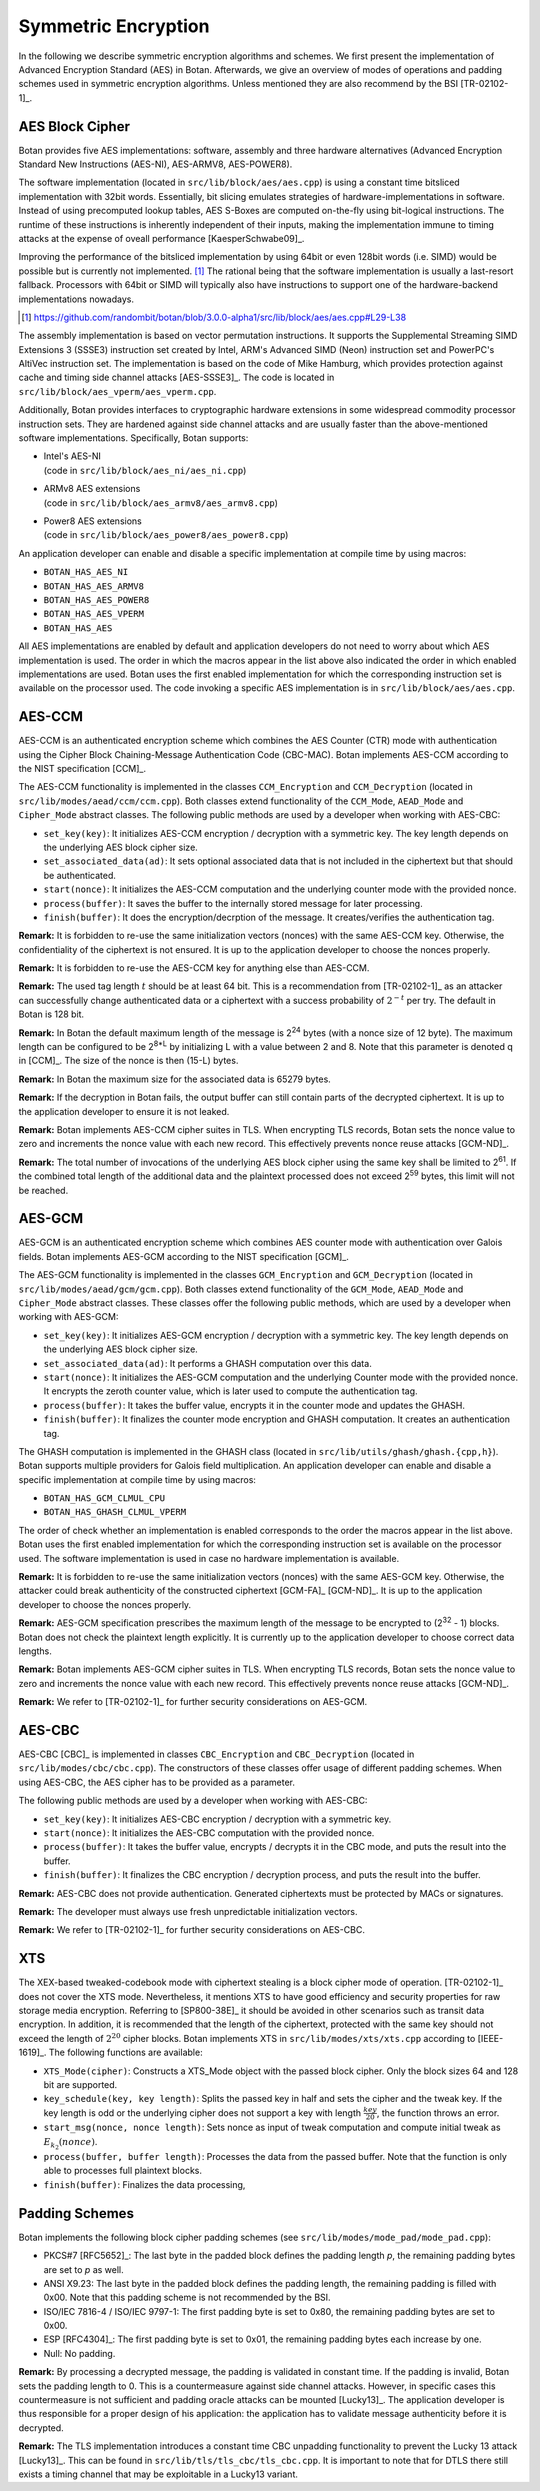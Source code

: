 Symmetric Encryption
====================

In the following we describe symmetric encryption algorithms and
schemes. We first present the implementation of Advanced Encryption Standard (AES) in Botan.
Afterwards, we give an overview of modes of operations and padding
schemes used in symmetric encryption algorithms.
Unless mentioned they are also recommend by the BSI [TR-02102-1]_.

AES Block Cipher
----------------

Botan provides five AES implementations: software, assembly and three
hardware alternatives (Advanced Encryption Standard New Instructions (AES-NI), AES-ARMV8, AES-POWER8).

The software implementation (located in ``src/lib/block/aes/aes.cpp``) is
using a constant time bitsliced implementation with 32bit words.
Essentially, bit slicing emulates strategies of hardware-implementations in
software. Instead of using precomputed lookup tables, AES S-Boxes are
computed on-the-fly using bit-logical instructions. The runtime of these
instructions is inherently independent of their inputs, making the implementation
immune to timing attacks at the expense of oveall performance [KaesperSchwabe09]_.

Improving the performance of the bitsliced implementation by using 64bit or even
128bit words (i.e. SIMD) would be possible but is currently not implemented.
[#aes_64_128_bit_bitsliced_impl]_ The rational being that the software
implementation is usually a last-resort fallback. Processors with 64bit or SIMD
will typically also have instructions to support one of the hardware-backend
implementations nowadays.

.. [#aes_64_128_bit_bitsliced_impl]
   https://github.com/randombit/botan/blob/3.0.0-alpha1/src/lib/block/aes/aes.cpp#L29-L38

The assembly implementation is based on vector permutation instructions. It
supports the Supplemental Streaming SIMD Extensions 3 (SSSE3)
instruction set created by Intel, ARM's Advanced SIMD (Neon) instruction
set and PowerPC's AltiVec instruction set. The implementation is based
on the code of Mike Hamburg, which provides protection against cache and
timing side channel attacks [AES-SSSE3]_. The code is located in
``src/lib/block/aes_vperm/aes_vperm.cpp``.

Additionally, Botan provides interfaces to cryptographic hardware extensions
in some widespread commodity processor instruction sets. They are hardened
against side channel attacks and are usually faster than the above-mentioned
software implementations. Specifically, Botan supports:

- | Intel's AES-NI
  | (code in ``src/lib/block/aes_ni/aes_ni.cpp``)
- | ARMv8 AES extensions
  | (code in ``src/lib/block/aes_armv8/aes_armv8.cpp``)
- | Power8 AES extensions
  | (code in ``src/lib/block/aes_power8/aes_power8.cpp``)

An application developer can enable and disable a specific
implementation at compile time by using macros:

-  ``BOTAN_HAS_AES_NI``
-  ``BOTAN_HAS_AES_ARMV8``
-  ``BOTAN_HAS_AES_POWER8``
-  ``BOTAN_HAS_AES_VPERM``
-  ``BOTAN_HAS_AES``

All AES implementations are enabled by default and application developers do not need to worry about which AES implementation is used.
The order in which the macros appear in the list above also indicated the order in which enabled implementations are used.
Botan uses the first enabled implementation
for which the corresponding instruction set is available on the
processor used. The code invoking a specific AES implementation is in
``src/lib/block/aes/aes.cpp``.

AES-CCM
-------

AES-CCM is an authenticated encryption scheme which combines the AES
Counter (CTR) mode with authentication using the Cipher Block
Chaining-Message Authentication Code (CBC-MAC). Botan implements AES-CCM
according to the NIST specification [CCM]_.

The AES-CCM functionality is implemented in the classes ``CCM_Encryption``
and ``CCM_Decryption`` (located in ``src/lib/modes/aead/ccm/ccm.cpp``). Both
classes extend functionality of the ``CCM_Mode``, ``AEAD_Mode`` and
``Cipher_Mode`` abstract classes. The following public methods are used by
a developer when working with AES-CBC:

-  ``set_key(key)``: It initializes AES-CCM encryption / decryption with a
   symmetric key. The key length depends on the underlying AES block
   cipher size.
-  ``set_associated_data(ad)``: It sets optional associated data that is
   not included in the ciphertext but that should be authenticated.
-  ``start(nonce)``: It initializes the AES-CCM computation and the
   underlying counter mode with the provided nonce.
-  ``process(buffer)``: It saves the buffer to the internally stored
   message for later processing.
-  ``finish(buffer)``: It does the encryption/decrption of the message. It
   creates/verifies the authentication tag.

**Remark:** It is forbidden to re-use the same initialization vectors
(nonces) with the same AES-CCM key. Otherwise, the confidentiality of
the ciphertext is not ensured. It is up to the application developer to
choose the nonces properly.

**Remark:** It is forbidden to re-use the AES-CCM key for anything
else than AES-CCM.

**Remark:** The used tag length :math:`t` should be at least 64 bit.
This is a recommendation from [TR-02102-1]_ as an attacker can successfully
change authenticated data or a ciphertext with a success probability of
:math:`2^{-t}` per try.
The default in Botan is 128 bit.

**Remark:** In Botan the default maximum length of the message is
2\ :sup:`24` bytes (with a nonce size of 12 byte).
The maximum length can be configured to be 2\ :sup:`8\*L` by initializing L with a value between 2 and 8.
Note that this parameter is denoted q in [CCM]_.
The size of the nonce is then (15-L) bytes.

**Remark:** In Botan the maximum size for the associated data is 65279
bytes.

**Remark:** If the decryption in Botan fails, the output buffer can
still contain parts of the decrypted ciphertext. It is up to the
application developer to ensure it is not leaked.

**Remark:** Botan implements AES-CCM cipher suites in TLS. When
encrypting TLS records, Botan sets the nonce value to zero and
increments the nonce value with each new record. This effectively
prevents nonce reuse attacks [GCM-ND]_.

**Remark:** The total number of invocations of the underlying AES block
cipher using the same key shall be limited to 2\ :sup:`61`. If the
combined total length of the additional data and the plaintext processed
does not exceed 2\ :sup:`59` bytes, this limit will not be reached.

AES-GCM
-------

AES-GCM is an authenticated encryption scheme which combines AES
counter mode with authentication over Galois fields. Botan implements
AES-GCM according to the NIST specification [GCM]_.

The AES-GCM functionality is implemented in the classes ``GCM_Encryption``
and ``GCM_Decryption`` (located in ``src/lib/modes/aead/gcm/gcm.cpp``). Both
classes extend functionality of the ``GCM_Mode``, ``AEAD_Mode`` and ``Cipher_Mode``
abstract classes. These classes offer the following public methods,
which are used by a developer when working with AES-GCM:

-  ``set_key(key)``: It initializes AES-GCM encryption / decryption with a
   symmetric key. The key length depends on the underlying AES block
   cipher size.
-  ``set_associated_data(ad)``: It performs a GHASH computation over this
   data.
-  ``start(nonce)``: It initializes the AES-GCM computation and the
   underlying Counter mode with the provided nonce. It encrypts the
   zeroth counter value, which is later used to compute the
   authentication tag.
-  ``process(buffer)``: It takes the buffer value, encrypts it in the
   counter mode and updates the GHASH.
-  ``finish(buffer)``: It finalizes the counter mode encryption and GHASH
   computation. It creates an authentication tag.

The GHASH computation is implemented in the GHASH class (located in
``src/lib/utils/ghash/ghash.{cpp,h}``). Botan supports multiple
providers for Galois field multiplication. An application developer can
enable and disable a specific implementation at compile time by using
macros:

-  ``BOTAN_HAS_GCM_CLMUL_CPU``
-  ``BOTAN_HAS_GHASH_CLMUL_VPERM``

The order of check whether an implementation is enabled corresponds to
the order the macros appear in the list above. Botan uses the first
enabled implementation for which the corresponding instruction set is
available on the processor used. The software implementation is used in
case no hardware implementation is available.

**Remark:** It is forbidden to re-use the same initialization vectors
(nonces) with the same AES-GCM key. Otherwise, the attacker could break
authenticity of the constructed ciphertext [GCM-FA]_ [GCM-ND]_. It is up to
the application developer to choose the nonces properly.

**Remark:** AES-GCM specification prescribes the maximum length of the
message to be encrypted to (2\ :sup:`32` - 1) blocks. Botan does not
check the plaintext length explicitly. It is currently up to the
application developer to choose correct data lengths.

**Remark:** Botan implements AES-GCM cipher suites in TLS. When
encrypting TLS records, Botan sets the nonce value to zero and
increments the nonce value with each new record. This effectively
prevents nonce reuse attacks [GCM-ND]_.

**Remark:** We refer to [TR-02102-1]_ for further security considerations
on AES-GCM.

AES-CBC
-------

AES-CBC [CBC]_ is implemented in classes ``CBC_Encryption`` and
``CBC_Decryption`` (located in ``src/lib/modes/cbc/cbc.cpp``). The
constructors of these classes offer usage of different padding schemes.
When using AES-CBC, the AES cipher has to be provided as a parameter.

The following public methods are used by a developer when working with
AES-CBC:

-  ``set_key(key)``: It initializes AES-CBC encryption / decryption with a
   symmetric key.
-  ``start(nonce)``: It initializes the AES-CBC computation with the
   provided nonce.
-  ``process(buffer)``: It takes the buffer value, encrypts / decrypts it
   in the CBC mode, and puts the result into the buffer.
-  ``finish(buffer)``: It finalizes the CBC encryption / decryption
   process, and puts the result into the buffer.

**Remark:** AES-CBC does not provide authentication. Generated
ciphertexts must be protected by MACs or signatures.

**Remark:** The developer must always use fresh unpredictable
initialization vectors.

**Remark:** We refer to [TR-02102-1]_ for further security considerations
on AES-CBC.

XTS
---

The XEX-based tweaked-codebook mode with ciphertext stealing is a block
cipher mode of operation. [TR-02102-1]_ does not cover the XTS mode.
Nevertheless, it mentions XTS to have good efficiency and security
properties for raw storage media encryption. Referring to
[SP800-38E]_ it should be avoided in other scenarios such as transit data
encryption. In addition, it is recommended that the length of the
ciphertext, protected with the same key should not exceed the length of :math:`2^{20}`
cipher blocks. Botan implements XTS in ``src/lib/modes/xts/xts.cpp``
according to [IEEE-1619]_. The following functions are available:

-  ``XTS_Mode(cipher)``: Constructs a XTS_Mode object with the passed
   block cipher. Only the block sizes 64 and 128 bit are supported.
-  ``key_schedule(key, key length)``: Splits the passed key in half and
   sets the cipher and the tweak key. If the key length is odd or the
   underlying cipher does not support a key with length :math:`\frac{key}{20}`, the function
   throws an error.
-  ``start_msg(nonce, nonce length)``: Sets nonce as input of tweak
   computation and compute initial tweak as :math:`E_{k_{2}}(nonce)`.
-  ``process(buffer, buffer length)``: Processes the data from the passed
   buffer. Note that the function is only able to processes full
   plaintext blocks.
-  ``finish(buffer)``: Finalizes the data processing,

Padding Schemes
---------------

Botan implements the following block cipher padding schemes (see
``src/lib/modes/mode_pad/mode_pad.cpp``):

-  PKCS#7 [RFC5652]_: The last byte in the padded block defines the
   padding length *p*, the remaining padding bytes are set to *p* as
   well.
-  ANSI X9.23: The last byte in the padded block defines the padding
   length, the remaining padding is filled with 0x00.
   Note that this padding scheme is not recommended by the BSI.
-  ISO/IEC 7816-4 / ISO/IEC 9797-1: The first padding byte is set to 0x80, the remaining
   padding bytes are set to 0x00.
-  ESP [RFC4304]_: The first padding byte is set to 0x01, the remaining
   padding bytes each increase by one.
-  Null: No padding.

**Remark:** By processing a decrypted message, the padding is validated
in constant time. If the padding is invalid, Botan sets the padding
length to 0. This is a countermeasure against side channel attacks.
However, in specific cases this countermeasure is not sufficient and
padding oracle attacks can be mounted [Lucky13]_. The application
developer is thus responsible for a proper design of his application:
the application has to validate message authenticity before it is
decrypted.

**Remark:** The TLS implementation introduces a constant time CBC
unpadding functionality to prevent the Lucky 13 attack [Lucky13]_. This
can be found in ``src/lib/tls/tls_cbc/tls_cbc.cpp``. It is important to
note that for DTLS there still exists a timing channel that may be
exploitable in a Lucky13 variant.
